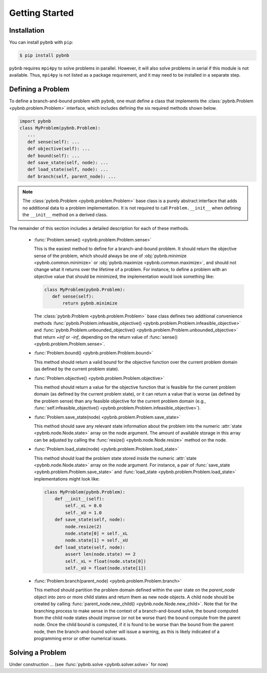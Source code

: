 Getting Started
===============

Installation
------------
You can install ``pybnb`` with ``pip``:

.. code-block:: console

    $ pip install pybnb

``pybnb`` requires ``mpi4py`` to solve problems in
parallel. However, it will also solve problems in serial if
this module is not available. Thus, ``mpi4py`` is not listed
as a package requirement, and it may need to be installed in
a separate step.

Defining a Problem
------------------

To define a branch-and-bound problem with ``pybnb``, one
must define a class that implements the :class:`pybnb.Problem
<pybnb.problem.Problem>` interface, which includes defining
the six required methods shown below.

.. code-block:: python

    import pybnb
    class MyProblem(pybnb.Problem):
       ...
       def sense(self): ...
       def objective(self): ...
       def bound(self): ...
       def save_state(self, node): ...
       def load_state(self, node): ...
       def branch(self, parent_node): ...

.. note::
    The :class:`pybnb.Problem <pybnb.problem.Problem>` base
    class is a purely abstract interface that adds no
    additional data to a problem implementation. It is not
    required to call ``Problem.__init__`` when defining the
    ``__init__`` method on a derived class.

The remainder of this section includes a detailed
description for each of these methods.

 - :func:`Problem.sense() <pybnb.problem.Problem.sense>`

   This is the easiest method to define for a
   branch-and-bound problem. It should return the objective
   sense of the problem, which should always be one of
   :obj:`pybnb.minimize <pybnb.common.minimize>` or
   :obj:`pybnb.maximize <pybnb.common.maximize>`, and should
   not change what it returns over the lifetime of a
   problem. For instance, to define a problem with an
   objective value that should be minimized, the
   implementation would look something like:

   .. code-block:: python

       class MyProblem(pybnb.Problem):
          def sense(self):
              return pybnb.minimize

   The :class:`pybnb.Problem <pybnb.problem.Problem>` base
   class defines two additional convenience methods
   :func:`pybnb.Problem.infeasible_objective()
   <pybnb.problem.Problem.infeasible_objective>` and
   :func:`pybnb.Problem.unbounded_objective()
   <pybnb.problem.Problem.unbounded_objective>` that return
   `+inf` or `-inf`, depending on the return value of
   :func:`sense() <pybnb.problem.Problem.sense>`.

 - :func:`Problem.bound() <pybnb.problem.Problem.bound>`

   This method should return a valid bound for the objective
   function over the current problem domain (as defined by
   the current problem state).

 - :func:`Problem.objective() <pybnb.problem.Problem.objective>`

   This method should return a value for the objective
   function that is feasible for the current problem domain
   (as defined by the current problem state), or it can
   return a value that is worse (as defined by the problem
   sense) than any feasible objective for the current
   problem domain (e.g., :func:`self.infeasible_objective()
   <pybnb.problem.Problem.infeasible_objective>`).

 - :func:`Problem.save_state(node) <pybnb.problem.Problem.save_state>`

   This method should save any relevant state information
   about the problem into the numeric :attr:`state
   <pybnb.node.Node.state>` array on the node argument. The
   amount of available storage in this array can be adjusted
   by calling the :func:`resize() <pybnb.node.Node.resize>`
   method on the node.

 - :func:`Problem.load_state(node) <pybnb.problem.Problem.load_state>`

   This method should load the problem state stored inside
   the numeric :attr:`state <pybnb.node.Node.state>` array
   on the node argument. For instance, a pair of
   :func:`save_state <pybnb.problem.Problem.save_state>` and
   :func:`load_state <pybnb.problem.Problem.load_state>`
   implementations might look like:

   .. code-block:: python

       class MyProblem(pybnb.Problem):
           def __init__(self):
               self._xL = 0.0
               self._xU = 1.0
           def save_state(self, node):
               node.resize(2)
               node.state[0] = self._xL
               node.state[1] = self._xU
           def load_state(self, node):
               assert len(node.state) == 2
               self._xL = float(node.state[0])
               self._xU = float(node.state[1])

 - :func:`Problem.branch(parent_node) <pybnb.problem.Problem.branch>`

   This method should partition the problem domain defined
   within the user state on the `parent_node` object into
   zero or more child states and return them as new node
   objects. A child node should be created by calling
   :func:`parent_node.new_child()
   <pybnb.node.Node.new_child>`. Note that for the branching
   process to make sense in the context of a
   branch-and-bound solve, the bound computed from the child
   node states should improve (or not be worse than) the
   bound compute from the parent node. Once the child bound
   is computed, if it is found to be worse than the bound
   from the parent node, then the branch-and-bound solver
   will issue a warning, as this is likely indicated of a
   programming error or other numerical issues.

Solving a Problem
-----------------

Under construction ... (see :func:`pybnb.solve <pybnb.solver.solve>` for now)
